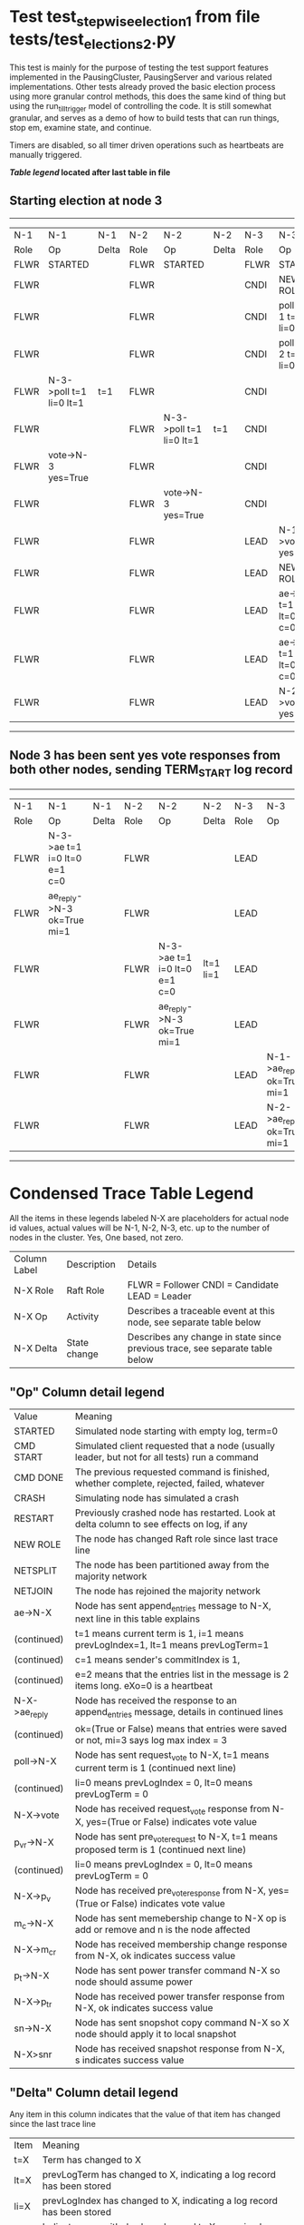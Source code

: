 * Test test_stepwise_election_1 from file tests/test_elections_2.py



    This test is mainly for the purpose of testing the test support features implemented
    in the PausingCluster, PausingServer and various related implementations. Other tests already proved
    the basic election process using more granular control methods, this does the same kind of
    thing but using the run_till_trigger model of controlling the code. It is still somewhat
    granular, and serves as a demo of how to build tests that can run things, stop em, examine state, and continue.

    Timers are disabled, so all timer driven operations such as heartbeats are manually triggered.

    


 *[[condensed Trace Table Legend][Table legend]] located after last table in file*

** Starting election at node 3
-----------------------------------------------------------------------------------------------------------------------------------------
|  N-1   | N-1                     | N-1   | N-2   | N-2                     | N-2   | N-3   | N-3                          | N-3       |
|  Role  | Op                      | Delta | Role  | Op                      | Delta | Role  | Op                           | Delta     |
|  FLWR  | STARTED                 |       | FLWR  | STARTED                 |       | FLWR  | STARTED                      |           |
|  FLWR  |                         |       | FLWR  |                         |       | CNDI  | NEW ROLE                     | t=1       |
|  FLWR  |                         |       | FLWR  |                         |       | CNDI  | poll->N-1 t=1 li=0 lt=1      |           |
|  FLWR  |                         |       | FLWR  |                         |       | CNDI  | poll->N-2 t=1 li=0 lt=1      |           |
|  FLWR  | N-3->poll t=1 li=0 lt=1 | t=1   | FLWR  |                         |       | CNDI  |                              |           |
|  FLWR  |                         |       | FLWR  | N-3->poll t=1 li=0 lt=1 | t=1   | CNDI  |                              |           |
|  FLWR  | vote->N-3 yes=True      |       | FLWR  |                         |       | CNDI  |                              |           |
|  FLWR  |                         |       | FLWR  | vote->N-3 yes=True      |       | CNDI  |                              |           |
|  FLWR  |                         |       | FLWR  |                         |       | LEAD  | N-1->vote yes=True           | lt=1 li=1 |
|  FLWR  |                         |       | FLWR  |                         |       | LEAD  | NEW ROLE                     |           |
|  FLWR  |                         |       | FLWR  |                         |       | LEAD  | ae->N-1 t=1 i=0 lt=0 e=1 c=0 |           |
|  FLWR  |                         |       | FLWR  |                         |       | LEAD  | ae->N-2 t=1 i=0 lt=0 e=1 c=0 |           |
|  FLWR  |                         |       | FLWR  |                         |       | LEAD  | N-2->vote yes=True           |           |
-----------------------------------------------------------------------------------------------------------------------------------------
** Node 3 has been sent yes vote responses from both other nodes, sending TERM_START log record
-------------------------------------------------------------------------------------------------------------------------------------------------
|  N-1   | N-1                          | N-1   | N-2   | N-2                          | N-2       | N-3   | N-3                        | N-3   |
|  Role  | Op                           | Delta | Role  | Op                           | Delta     | Role  | Op                         | Delta |
|  FLWR  | N-3->ae t=1 i=0 lt=0 e=1 c=0 |       | FLWR  |                              |           | LEAD  |                            |       |
|  FLWR  | ae_reply->N-3 ok=True mi=1   |       | FLWR  |                              |           | LEAD  |                            |       |
|  FLWR  |                              |       | FLWR  | N-3->ae t=1 i=0 lt=0 e=1 c=0 | lt=1 li=1 | LEAD  |                            |       |
|  FLWR  |                              |       | FLWR  | ae_reply->N-3 ok=True mi=1   |           | LEAD  |                            |       |
|  FLWR  |                              |       | FLWR  |                              |           | LEAD  | N-1->ae_reply ok=True mi=1 | ci=1  |
|  FLWR  |                              |       | FLWR  |                              |           | LEAD  | N-2->ae_reply ok=True mi=1 |       |
-------------------------------------------------------------------------------------------------------------------------------------------------


* Condensed Trace Table Legend
All the items in these legends labeled N-X are placeholders for actual node id values,
actual values will be N-1, N-2, N-3, etc. up to the number of nodes in the cluster. Yes, One based, not zero.

| Column Label | Description     | Details                                                                                        |
| N-X Role     | Raft Role       | FLWR = Follower CNDI = Candidate LEAD = Leader                                                 |
| N-X Op       | Activity        | Describes a traceable event at this node, see separate table below                             |
| N-X Delta    | State change    | Describes any change in state since previous trace, see separate table below                   |


** "Op" Column detail legend
| Value         | Meaning                                                                                      |
| STARTED       | Simulated node starting with empty log, term=0                                               |
| CMD START     | Simulated client requested that a node (usually leader, but not for all tests) run a command |
| CMD DONE      | The previous requested command is finished, whether complete, rejected, failed, whatever     |
| CRASH         | Simulating node has simulated a crash                                                        |
| RESTART       | Previously crashed node has restarted. Look at delta column to see effects on log, if any    |
| NEW ROLE      | The node has changed Raft role since last trace line                                         |
| NETSPLIT      | The node has been partitioned away from the majority network                                 |
| NETJOIN       | The node has rejoined the majority network                                                   |
| ae->N-X       | Node has sent append_entries message to N-X, next line in this table explains                |
| (continued)   | t=1 means current term is 1, i=1 means prevLogIndex=1, lt=1 means prevLogTerm=1              |
| (continued)   | c=1 means sender's commitIndex is 1,                                                         |
| (continued)   | e=2 means that the entries list in the message is 2 items long. eXo=0 is a heartbeat         |
| N-X->ae_reply | Node has received the response to an append_entries message, details in continued lines      |
| (continued)   | ok=(True or False) means that entries were saved or not, mi=3 says log max index = 3         |
| poll->N-X     | Node has sent request_vote to N-X, t=1 means current term is 1 (continued next line)         |
| (continued)   | li=0 means prevLogIndex = 0, lt=0 means prevLogTerm = 0                                      |
| N-X->vote     | Node has received request_vote response from N-X, yes=(True or False) indicates vote value   |
| p_v_r->N-X    | Node has sent pre_vote_request to N-X, t=1 means proposed term is 1 (continued next line)    |
| (continued)   | li=0 means prevLogIndex = 0, lt=0 means prevLogTerm = 0                                      |
| N-X->p_v      | Node has received pre_vote_response from N-X, yes=(True or False) indicates vote value       |
| m_c->N-X      | Node has sent memebership change to N-X op is add or remove and n is the node affected       |
| N-X->m_cr     | Node has received membership change response from N-X, ok indicates success value            |
| p_t->N-X      | Node has sent power transfer command N-X so node should assume power                         |
| N-X->p_tr     | Node has received power transfer response from N-X, ok indicates success value               |
| sn->N-X       | Node has sent snopshot copy command N-X so X node should apply it to local snapshot          |
| N-X>snr       | Node has received snapshot response from N-X, s indicates success value                      |

** "Delta" Column detail legend
Any item in this column indicates that the value of that item has changed since the last trace line

| Item | Meaning                                                                                                                         |
| t=X  | Term has changed to X                                                                                                           |
| lt=X | prevLogTerm has changed to X, indicating a log record has been stored                                                           |
| li=X | prevLogIndex has changed to X, indicating a log record has been stored                                                          |
| ci=X | Indicates commitIndex has changed to X, meaning log record has been committed, and possibly applied depending on type of record |
| n=X  | Indicates a change in networks status, X=1 means re-joined majority network, X=2 means partitioned to minority network          |

** Notes about interpreting traces
The way in which the traces are collected can occasionally obscure what is going on. A case in point is the commit of records at followers.
The commit process is triggered by an append_entries message arriving at the follower with a commitIndex value that exceeds the local
commit index, and that matches a record in the local log. This starts the commit process AFTER the response message is sent. You might
be expecting it to be prior to sending the response, in bound, as is often said. Whether this is expected behavior is not called out
as an element of the Raft protocol. It is certainly not required, however, as the follower doesn't report the commit index back to the
leader.

The definition of the commit state for a record is that a majority of nodes (leader and followers) have saved the record. Once
the leader detects this it applies and commits the record. At some point it will send another append_entries to the followers and they
will apply and commit. Or, if the leader dies before doing this, the next leader will commit by implication when it sends a term start
log record.

So when you are looking at the traces, you should not expect to see the commit index increas at a follower until some other message
traffic occurs, because the tracing function only checks the commit index at message transmission boundaries.






